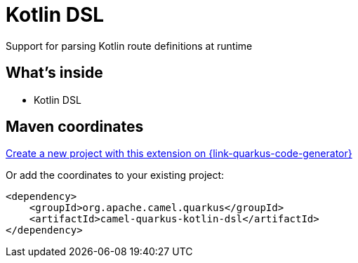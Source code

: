 // Do not edit directly!
// This file was generated by camel-quarkus-maven-plugin:update-extension-doc-page
[id="extensions-kotlin-dsl"]
= Kotlin DSL
:linkattrs:
:cq-artifact-id: camel-quarkus-kotlin-dsl
:cq-native-supported: true
:cq-status: Stable
:cq-status-deprecation: Stable
:cq-description: Support for parsing Kotlin route definitions at runtime
:cq-deprecated: false
:cq-jvm-since: 1.8.0
:cq-native-since: 2.16.0

ifeval::[{doc-show-badges} == true]
[.badges]
[.badge-key]##JVM since##[.badge-supported]##1.8.0## [.badge-key]##Native since##[.badge-supported]##2.16.0##
endif::[]

Support for parsing Kotlin route definitions at runtime

[id="extensions-kotlin-dsl-whats-inside"]
== What's inside

* Kotlin DSL

[id="extensions-kotlin-dsl-maven-coordinates"]
== Maven coordinates

https://{link-quarkus-code-generator}/?extension-search=camel-quarkus-kotlin-dsl[Create a new project with this extension on {link-quarkus-code-generator}, window="_blank"]

Or add the coordinates to your existing project:

[source,xml]
----
<dependency>
    <groupId>org.apache.camel.quarkus</groupId>
    <artifactId>camel-quarkus-kotlin-dsl</artifactId>
</dependency>
----
ifeval::[{doc-show-user-guide-link} == true]
Check the xref:user-guide/index.adoc[User guide] for more information about writing Camel Quarkus applications.
endif::[]
